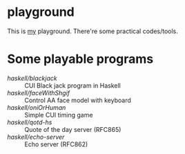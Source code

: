 * playground

This is _my_ playground.
There're some practical codes/tools.

* Some playable programs 

- [[haskell/blackjack/README.md][haskell/blackjack]] :: CUI Black jack program in Haskell
- [[haskell/faceWithShgif/README.md][haskell/faceWithShgif]] :: Control AA face model with keyboard
- [[haskell/oniOrHuman/README.md][haskell/oniOrHuman]] :: Simple CUI timing game
- [[haskell/qotd-hs/README.md][haskell/qotd-hs]] :: Quote of the day server (RFC865)
- [[haskell/echo-server/README.md][haskell/echo-server]] :: Echo server (RFC862)
